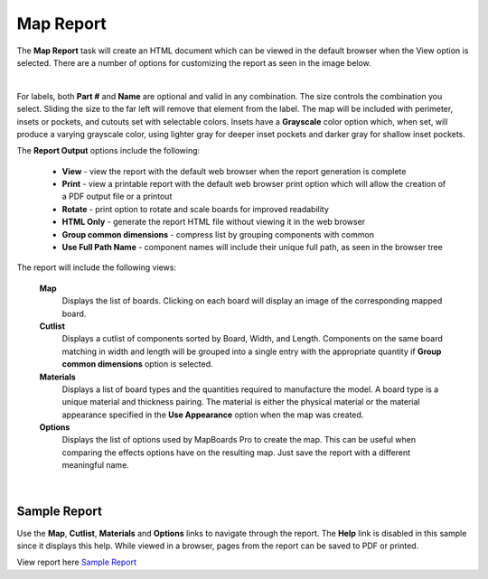 .. _mapreport-label:

Map Report
**********

The **Map Report** task will create an HTML document which can be viewed in the default
browser when the View option is selected. There are a number of options for customizing the
report as seen in the image below.

.. image:: /_static/images/mapreport.png
    :width: 40 %
    :align: center

|

For labels, both **Part #** and **Name** are optional and valid in any combination. The size controls
the combination you select. Sliding the size to the far left will remove that element from the
label. The map will be included with perimeter, insets or pockets, and cutouts set with
selectable colors. Insets have a **Grayscale** color option which, when set, will produce a varying
grayscale color, using lighter gray for deeper inset pockets and darker gray for shallow inset
pockets.

The **Report Output** options include the following:

    - **View** - view the report with the default web browser when the report generation is
      complete

    - **Print** - view a printable report with the default web browser print option which will
      allow the creation of a PDF output file or a printout

    - **Rotate** - print option to rotate and scale boards for improved readability

    - **HTML Only** - generate the report HTML file without viewing it in the web browser

    - **Group common dimensions** - compress list by grouping components with common

    - **Use Full Path Name** - component names will include their unique full path, as seen in the
      browser tree


The report will include the following views:

    **Map**
        Displays the list of boards. Clicking on each board will display an image of the corresponding
        mapped board.

    **Cutlist**
        Displays a cutlist of components sorted by Board, Width, and Length. Components on the same
        board matching in width and length will be grouped into a single entry with the appropriate
        quantity if **Group common dimensions** option is selected.

    **Materials**
        Displays a list of board types and the quantities required to manufacture the model. A board
        type is a unique material and thickness pairing. The material is either the physical material or
        the material appearance specified in the **Use Appearance** option when the map was created.

    **Options**
        Displays the list of options used by MapBoards Pro to create the map. This can be useful when
        comparing the effects options have on the resulting map. Just save the report with a different
        meaningful name.

|



.. _samplereport-label:

Sample Report
=============


Use the  **Map**,  **Cutlist**,  **Materials** and  **Options** links to
navigate through the report. The  **Help** link is disabled in this sample
since it displays this help. While viewed in a browser, pages from the report
can be saved to PDF or printed.

View report here `Sample Report <https://icarussoftlandings.com/app/docs/reportsample/>`__

